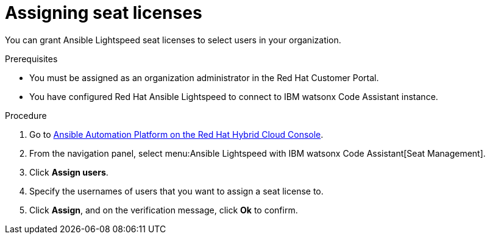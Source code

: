 :_content-type: PROCEDURE

[id="assign-seat-licenses_{context}"]

= Assigning seat licenses

You can grant Ansible Lightspeed seat licenses to select users in your organization.

.Prerequisites
* You must be assigned as an organization administrator in the Red Hat Customer Portal. 
* You have configured Red Hat Ansible Lightspeed to connect to IBM watsonx Code Assistant instance.


.Procedure

. Go to link:https://console.redhat.com/ansible/seats-administration[Ansible Automation Platform on the Red Hat Hybrid Cloud Console].
. From the navigation panel, select menu:Ansible Lightspeed with IBM watsonx Code Assistant[Seat Management]. 
. Click *Assign users*.
. Specify the usernames of users that you want to assign a seat license to.
. Click *Assign*, and on the verification message, click *Ok* to confirm. 



